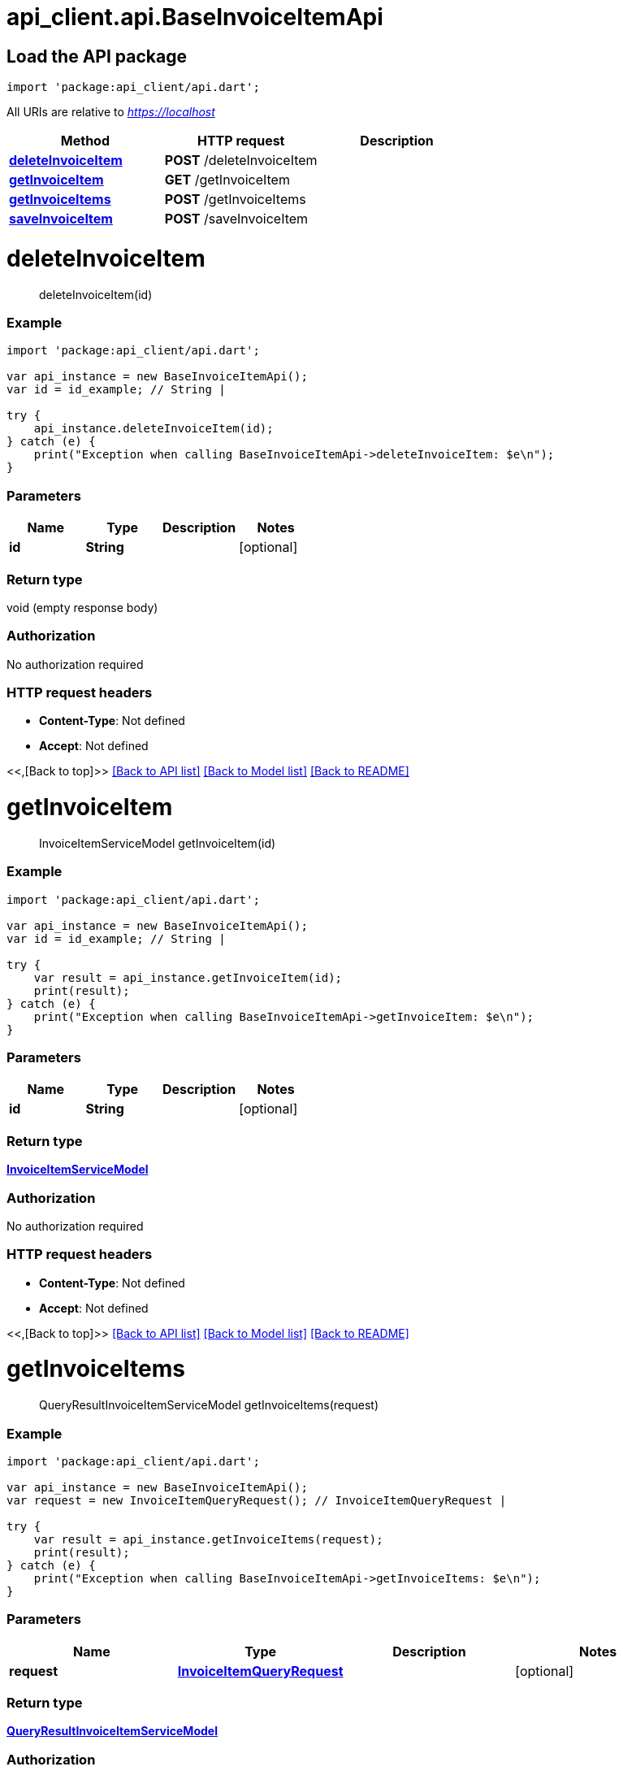 = api_client.api.BaseInvoiceItemApi
:doctype: book

== Load the API package

[source,dart]
----
import 'package:api_client/api.dart';
----

All URIs are relative to _https://localhost_

|===
| Method | HTTP request | Description

| link:BaseInvoiceItemApi.md#deleteInvoiceItem[*deleteInvoiceItem*]
| *POST* /deleteInvoiceItem
|

| link:BaseInvoiceItemApi.md#getInvoiceItem[*getInvoiceItem*]
| *GET* /getInvoiceItem
|

| link:BaseInvoiceItemApi.md#getInvoiceItems[*getInvoiceItems*]
| *POST* /getInvoiceItems
|

| link:BaseInvoiceItemApi.md#saveInvoiceItem[*saveInvoiceItem*]
| *POST* /saveInvoiceItem
|
|===

= *deleteInvoiceItem*

____
deleteInvoiceItem(id)
____

[discrete]
=== Example

[source,dart]
----
import 'package:api_client/api.dart';

var api_instance = new BaseInvoiceItemApi();
var id = id_example; // String |

try {
    api_instance.deleteInvoiceItem(id);
} catch (e) {
    print("Exception when calling BaseInvoiceItemApi->deleteInvoiceItem: $e\n");
}
----

[discrete]
=== Parameters

|===
| Name | Type | Description | Notes

| *id*
| *String*
|
| [optional]
|===

[discrete]
=== Return type

void (empty response body)

[discrete]
=== Authorization

No authorization required

[discrete]
=== HTTP request headers

* *Content-Type*: Not defined
* *Accept*: Not defined

<<,[Back to top]>> link:../README.md#documentation-for-api-endpoints[[Back to API list\]] link:../README.md#documentation-for-models[[Back to Model list\]] xref:../README.adoc[[Back to README\]]

= *getInvoiceItem*

____
InvoiceItemServiceModel getInvoiceItem(id)
____

[discrete]
=== Example

[source,dart]
----
import 'package:api_client/api.dart';

var api_instance = new BaseInvoiceItemApi();
var id = id_example; // String |

try {
    var result = api_instance.getInvoiceItem(id);
    print(result);
} catch (e) {
    print("Exception when calling BaseInvoiceItemApi->getInvoiceItem: $e\n");
}
----

[discrete]
=== Parameters

|===
| Name | Type | Description | Notes

| *id*
| *String*
|
| [optional]
|===

[discrete]
=== Return type

xref:InvoiceItemServiceModel.adoc[*InvoiceItemServiceModel*]

[discrete]
=== Authorization

No authorization required

[discrete]
=== HTTP request headers

* *Content-Type*: Not defined
* *Accept*: Not defined

<<,[Back to top]>> link:../README.md#documentation-for-api-endpoints[[Back to API list\]] link:../README.md#documentation-for-models[[Back to Model list\]] xref:../README.adoc[[Back to README\]]

= *getInvoiceItems*

____
QueryResultInvoiceItemServiceModel getInvoiceItems(request)
____

[discrete]
=== Example

[source,dart]
----
import 'package:api_client/api.dart';

var api_instance = new BaseInvoiceItemApi();
var request = new InvoiceItemQueryRequest(); // InvoiceItemQueryRequest |

try {
    var result = api_instance.getInvoiceItems(request);
    print(result);
} catch (e) {
    print("Exception when calling BaseInvoiceItemApi->getInvoiceItems: $e\n");
}
----

[discrete]
=== Parameters

|===
| Name | Type | Description | Notes

| *request*
| xref:InvoiceItemQueryRequest.adoc[*InvoiceItemQueryRequest*]
|
| [optional]
|===

[discrete]
=== Return type

xref:QueryResultInvoiceItemServiceModel.adoc[*QueryResultInvoiceItemServiceModel*]

[discrete]
=== Authorization

No authorization required

[discrete]
=== HTTP request headers

* *Content-Type*: application/json-patch+json, application/json, text/json, application/_*+json
* *Accept*: Not defined

<<,[Back to top]>> link:../README.md#documentation-for-api-endpoints[[Back to API list\]] link:../README.md#documentation-for-models[[Back to Model list\]] xref:../README.adoc[[Back to README\]]

= *saveInvoiceItem*

____
InvoiceItemServiceModel saveInvoiceItem(model)
____

[discrete]
=== Example

[source,dart]
----
import 'package:api_client/api.dart';

var api_instance = new BaseInvoiceItemApi();
var model = new InvoiceItemServiceModel(); // InvoiceItemServiceModel |

try {
    var result = api_instance.saveInvoiceItem(model);
    print(result);
} catch (e) {
    print("Exception when calling BaseInvoiceItemApi->saveInvoiceItem: $e\n");
}
----

[discrete]
=== Parameters

|===
| Name | Type | Description | Notes

| *model*
| xref:InvoiceItemServiceModel.adoc[*InvoiceItemServiceModel*]
|
| [optional]
|===

[discrete]
=== Return type

xref:InvoiceItemServiceModel.adoc[*InvoiceItemServiceModel*]

[discrete]
=== Authorization

No authorization required

[discrete]
=== HTTP request headers

* *Content-Type*: application/json-patch+json, application/json, text/json, application/_*+json
* *Accept*: Not defined

<<,[Back to top]>> link:../README.md#documentation-for-api-endpoints[[Back to API list\]] link:../README.md#documentation-for-models[[Back to Model list\]] xref:../README.adoc[[Back to README\]]
